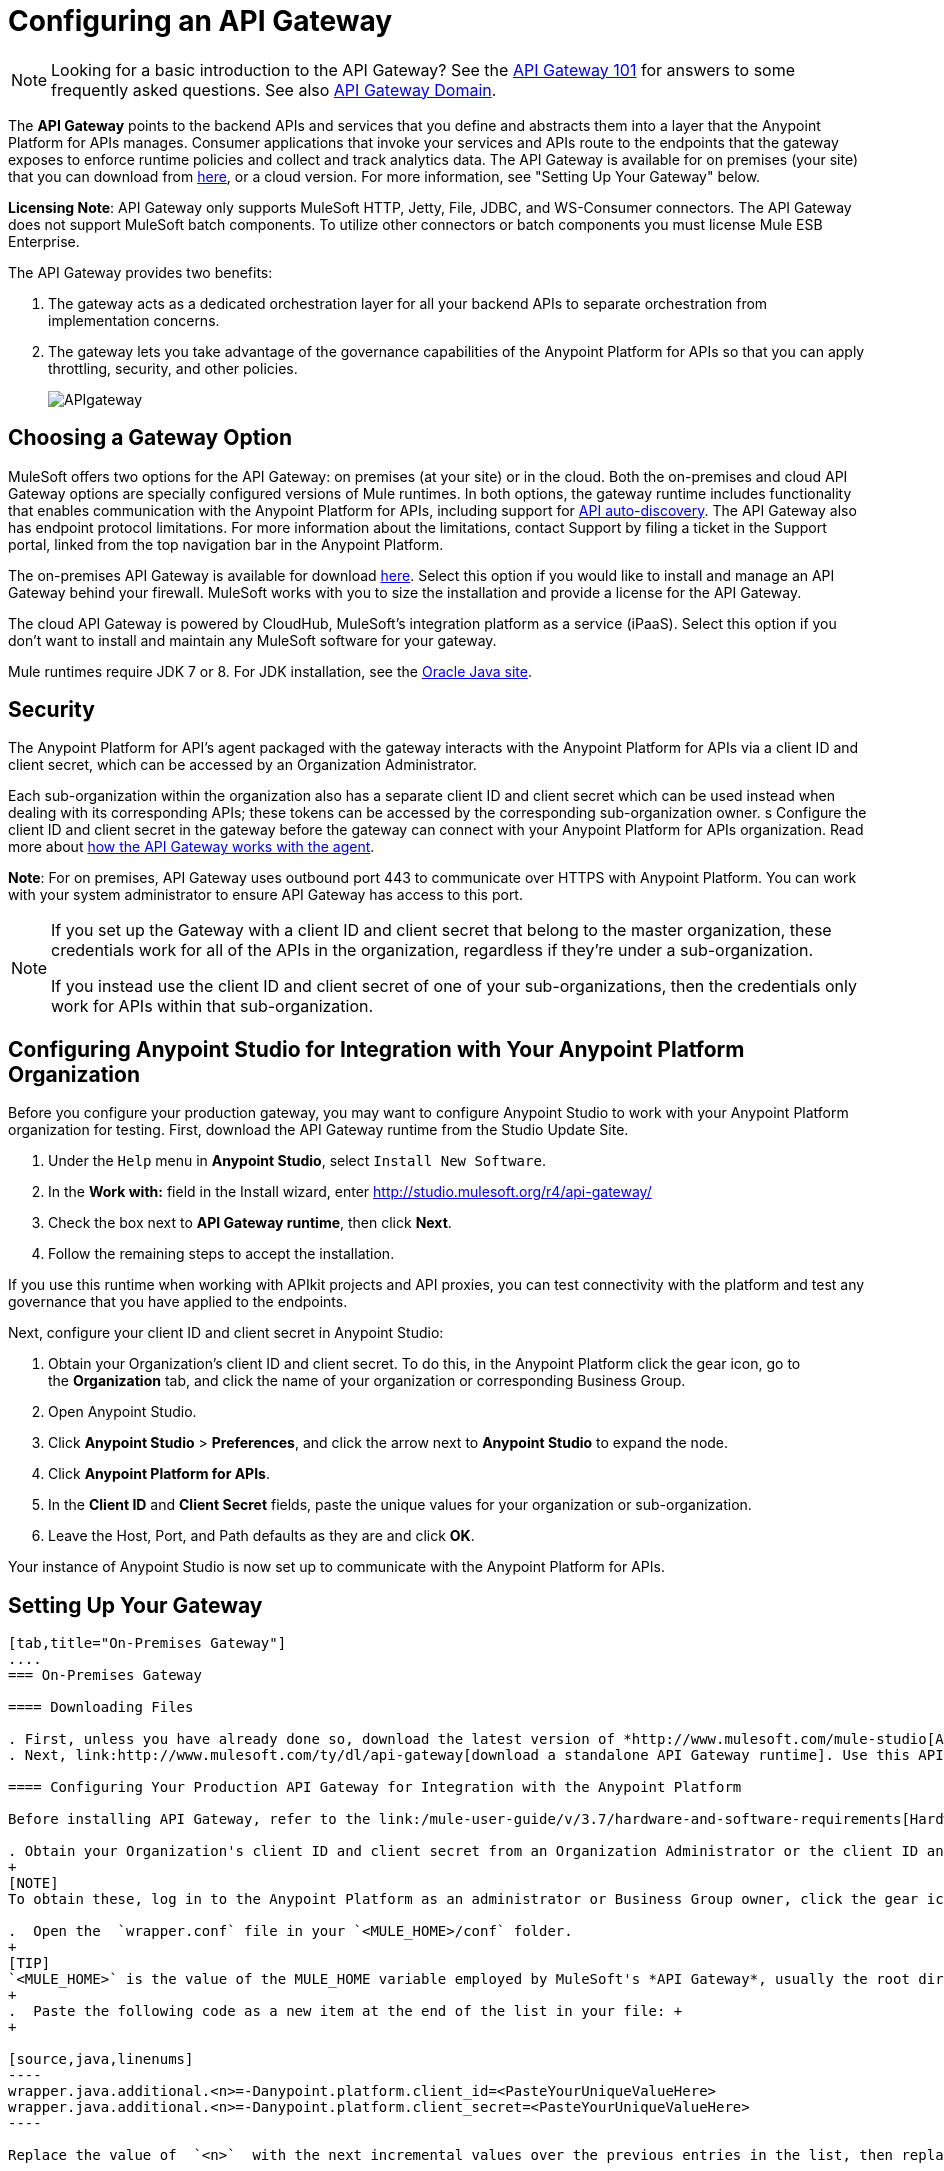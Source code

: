 = Configuring an API Gateway
:keywords: api, cloudhub, gateway, auto-discovery

[NOTE]
Looking for a basic introduction to the API Gateway? See the link:/anypoint-platform-for-apis/api-gateway-101[API Gateway 101] for answers to some frequently asked questions. See also link:/anypoint-platform-for-apis/api-gateway-domain[API Gateway Domain].

The *API Gateway* points to the backend APIs and services that you define and abstracts them into a layer that the Anypoint Platform for APIs manages. Consumer applications that invoke your services and APIs route to the endpoints that the gateway exposes to enforce runtime policies and collect and track analytics data. The API Gateway is available for on premises (your site) that you can download from link:http://www.mulesoft.com/ty/dl/api-gateway[here], or a cloud version. For more information, see "Setting Up Your Gateway" below.

*Licensing Note*: API Gateway only supports MuleSoft HTTP, Jetty, File, JDBC, and WS-Consumer connectors. The API Gateway does not support MuleSoft batch components. To utilize other connectors or batch components you must license Mule ESB Enterprise.  

The API Gateway provides two benefits:

. The gateway acts as a dedicated orchestration layer for all your backend APIs to separate orchestration from implementation concerns.
. The gateway lets you take advantage of the governance capabilities of the Anypoint Platform for APIs so that you can apply throttling, security, and other policies.
+
image:APIgateway.png[APIgateway]

== Choosing a Gateway Option

MuleSoft offers two options for the API Gateway: on premises (at your site) or in the cloud. Both the on-premises and cloud API Gateway options are specially configured versions of Mule runtimes. In both options, the gateway runtime includes functionality that enables communication with the Anypoint Platform for APIs, including support for link:/anypoint-platform-for-apis/api-auto-discovery[API auto-discovery]. The API Gateway also has endpoint protocol limitations. For more information about the limitations, contact Support by filing a ticket in the Support portal, linked from the top navigation bar in the Anypoint Platform.

The on-premises API Gateway is available for download link:http://www.mulesoft.com/ty/dl/api-gateway[here]. Select this option if you would like to install and manage an API Gateway behind your firewall. MuleSoft works with you to size the installation and provide a license for the API Gateway. 

The cloud API Gateway is powered by CloudHub, MuleSoft's integration platform as a service (iPaaS). Select this option if you don't want to install and maintain any MuleSoft software for your gateway.

Mule runtimes require JDK 7 or 8. For JDK installation, see the link:http://www.oracle.com/technetwork/java/javase/downloads/index.html[Oracle Java site].

== Security

The Anypoint Platform for API's agent packaged with the gateway interacts with the Anypoint Platform for APIs via a client ID and client secret, which can be accessed by an Organization Administrator.

Each sub-organization within the organization also has a separate client ID and client secret which can be used instead when dealing with its corresponding APIs; these tokens can be accessed by the corresponding sub-organization owner.
s
Configure the client ID and client secret in the gateway before the gateway can connect with your Anypoint Platform for APIs organization. Read more about link:/anypoint-platform-for-apis/anypoint-platform-for-apis-system-architecture[how the API Gateway works with the agent].

*Note*: For on premises, API Gateway uses outbound port 443 to communicate over HTTPS with Anypoint Platform. You can work with your system administrator to ensure API Gateway has access to this port.

[NOTE]
====
If you set up the Gateway with a client ID and client secret that belong to the master organization, these credentials work for all of the APIs in the organization, regardless if they're under a sub-organization.

If you instead use the client ID and client secret of one of your sub-organizations, then the credentials only work for APIs within that sub-organization.
====

== Configuring Anypoint Studio for Integration with Your Anypoint Platform Organization

Before you configure your production gateway, you may want to configure Anypoint Studio to work with your Anypoint Platform organization for testing. First, download the API Gateway runtime from the Studio Update Site.

. Under the `Help` menu in *Anypoint Studio*, select `Install New Software`. 
. In the *Work with:* field in the Install wizard, enter http://studio.mulesoft.org/r4/api-gateway/
.  Check the box next to *API Gateway runtime*, then click *Next*.
.  Follow the remaining steps to accept the installation. +

If you use this runtime when working with APIkit projects and API proxies, you can test connectivity with the platform and test any governance that you have applied to the endpoints. +

Next, configure your client ID and client secret in Anypoint Studio:

. Obtain your Organization's client ID and client secret. To do this, in the Anypoint Platform click the gear icon, go to the *Organization* tab, and click the name of your organization or corresponding Business Group.
. Open Anypoint Studio.
. Click *Anypoint Studio* > *Preferences*, and click the arrow next to *Anypoint Studio* to expand the node.
. Click *Anypoint Platform for APIs*.
.  In the *Client ID* and *Client Secret* fields, paste the unique values for your organization or sub-organization. +
. Leave the Host, Port, and Path defaults as they are and click *OK*.  

Your instance of Anypoint Studio is now set up to communicate with the Anypoint Platform for APIs.

== Setting Up Your Gateway

[tabs]
------
[tab,title="On-Premises Gateway"]
....
=== On-Premises Gateway

==== Downloading Files

. First, unless you have already done so, download the latest version of *http://www.mulesoft.com/mule-studio[Anypoint Studio]* . Anypoint Studio gives you access to link:/anypoint-platform-for-apis/building-your-api[APIkit], which you can use to build new APIs. You can also use it to modify or create proxy applications for your existing APIs.
. Next, link:http://www.mulesoft.com/ty/dl/api-gateway[download a standalone API Gateway runtime]. Use this API Gateway instance for your production deployments.

==== Configuring Your Production API Gateway for Integration with the Anypoint Platform

Before installing API Gateway, refer to the link:/mule-user-guide/v/3.7/hardware-and-software-requirements[Hardware and Software Requirements] and work with mailto:support@mulesoft.com[MuleSoft support] if you need assistance.

. Obtain your Organization's client ID and client secret from an Organization Administrator or the client ID and client secret of your Business Group from the Business Group's owner.
+
[NOTE]
To obtain these, log in to the Anypoint Platform as an administrator or Business Group owner, click the gear icon at the top-right and then select the Organization tab.

.  Open the  `wrapper.conf` file in your `<MULE_HOME>/conf` folder.
+
[TIP]
`<MULE_HOME>` is the value of the MULE_HOME variable employed by MuleSoft's *API Gateway*, usually the root directory of the installation, such as `/opt/Mule/api-gateway-1.3.0/`.
+
.  Paste the following code as a new item at the end of the list in your file: +
+

[source,java,linenums]
----
wrapper.java.additional.<n>=-Danypoint.platform.client_id=<PasteYourUniqueValueHere>  
wrapper.java.additional.<n>=-Danypoint.platform.client_secret=<PasteYourUniqueValueHere>
----

Replace the value of  `<n>`  with the next incremental values over the previous entries in the list, then replace `<PasteYourUniqueValueHere>`  with the client ID and client secrets for your organization/Business Group.  

[NOTE]
====
If you prefer, you can pass the token via the command line when starting the gateway instead of adding it to your `wrapper.conf` file.

Start your gateway from the command line by running the following command:

*Mac/Linux/Unix*:

[source,xml]
----
<MULE_HOME>/bin/gateway -M-Danypoint.platform.client_id=<PasteYourUniqueValueHere> -M-Danypoint.platform.client_secret=<PasteYourUniqueValueHere>
----

*Windows*:

[source,xml]
----
<MULE_HOME>\bin\gateway.bat -M-Danypoint.platform.client_id=<PasteYourUniqueValueHere> -M-Danypoint.platform.client_secret=<PasteYourUniqueValueHere>
----

The above commands start your gateway in the terminal foreground. To run the gateway in the terminal background, include the `start` parameter as the first parameter to the `mule` command. In this case, to stop the gateway, run `gateway stop` or `gateway.bat stop`.
====

==== Obtaining and Installing Your Enterprise License

If you are using a trial Anypoint Platform for APIs account, you can follow all the steps above without installing a license for trial purposes. The trial download of the API Gateway includes a 30-day trial license. However, for production deployments of the gateway, you need a license for your API Gateway instances. Contact your account representative or file a support ticket to obtain your license file.

Follow these steps to replace your trial license file with an Enterprise license for production use.

. If you haven't already done so, contact MuleSoft to acquire an *Enterprise license* in the form of a `license.lic` file.
. If you are installing your license on multiple platforms, back up your new `license.lic` file in another location before proceeding.
. Open the terminal or command line on your system.
. For Mac/Unix/Linux, from the `<MULE_HOME>/bin `directory. Run the following command:    
+
`./gateway -installLicense <path>/license.lic` +
(Replace `<path>` with the full or relative path to your license file.)
+
For Windows, first copy the  `license.lic`  file into the  `<MULE_HOME>\bin` folder. Then  `cd` to that directory and run the following command:
+
 `gateway -installLicense license.lic`
. The gateway removes the temporary trial license and replaces it with the Enterprise license. In the `<MULE_HOME>/conf` directory, the gateway saves a new file called `muleLicenseKey.lic`
. The gateway starts running automatically after you install the license.
....
[tab,title="Cloud Gateway"]
....
=== Cloud Gateway

First, unless you have already done so, download the latest version of  *link:http://www.mulesoft.com/mule-studio[Anypoint Studio]* . Anypoint Studio gives you access to link:/anypoint-platform-for-apis/building-your-api[APIkit], which you can use to build new APIs. You can also use it to modify or create proxy applications for your existing APIs.

[WARNING]
If you want to automatically deploy to CloudHub, you must do it on the same Anypoint Platform account where you have your API Gateway, and your user must have the appropriate permissions both on CloudHub and on the API Platform.

. In your API Administration page, click *Configure Endpoint* under the API Status section
. Tick the box labeled *Configure proxy for CloudHub*.
+
image:conf+for+cloud.png[conf+for+cloud]
+
Notice that, when ticking the box, the *Port* field changes.
+
. Under *Advanced settings*, you can change the *API Gateway Version* if you wish. Otherwise, by default you use the latest.
.. You can tick the box labeled *Deploy after saving*  to go straight to the deploy menu. Otherwise, click Save and deploy when you're ready.
+
Notice that after configuring the proxy for CloudHub, a new link labeled *Deploy proxy* appears in the *API Status* section. Use it to open the deploy menu.
+
image:deploy+button.png[deploy+button]
+
.. In the deploy menu, submit an app name and choose an environment. The Gateway version is selected from what you configured on the Configure Endpoint section.
+
image:set+up+deployment.png[set+up+deployment]
+
[TIP]
A link is then provided to the actual CloudHub application for further management, from there you can then change the worker type, the environment, set advanced settings, etc. Under the API Status section, a new link appears labeled *Manage CloudHub proxy* that takes you there.
+
.. The status of the API deployment is indicated by the marker in the API Status section of the API version page. While the app is starting, you see a spinner. Once it starts successfully, the light turns green.
+
[TIP]
Notice there should now be a new link under the API Status labeled *Re-deploy proxy*, click it in case you make changes to the proxy configuration. You don't need to redeploy in case you add or apply policies, SLA tiers or permissions, as those changes takes effect automatically.

=== Manual Deployment to CloudHub

==== Logging In to Your Anypoint Platform Account

* link:https://anypoint.mulesoft.com[Log in] to the Anypoint Platform. If you haven't already done so, create an account now.

==== Deploying Applications to CloudHub with Your Organization's Client ID and Client Secret

. Obtain your Organization's client ID and client secret from an Organization Administrator or the client ID and client secret of your sub-organization from the sub-organization's owner
+
[NOTE]
To obtain these, log in to the Anypoint Platform as an administrator or sub-organization owner, click the gear icon at the top-right and then select the Organization tab.

. When you deploy or update an already deployed application on CloudHub, include your client ID and client secret as environment variables. Open the *Advanced* section and define two Environment Variables with your Anypoint Platform client ID and client secret, which you can obtain from an Organization Administrator. (For help with the location of the Advanced section, see link:/cloudhub/deploying-a-cloudhub-application[Deploying a CloudHub Application].) In the *Name* field, enter `anypoint.platform.client_id`, and in the *Value* field, enter your organization's unique `client_id`. Then, define a second environment variable by clicking the plus icon for a new line. In this line's *Name* field, enter `anypoint.platform.client_secret`, and in the *Value* field, enter your organization's unique client secret.
. Make sure that when deploying your application, you pick the runtime *Gateway 1.3* (or a higher version of the Gateway runtime) in the the *Mule Version* field.
. Once your application successfully deploys, any endpoints within your application are tracked by the Anypoint Platform for APIs agent in CloudHub.

[WARNING]
====
*Summary*

For all endpoints that you register in Anypoint Platform for APIs that point to proxies running on CloudHub, specify your host and port names according to the CloudHub standards. For the HTTP or HTTPS connector, specify the host as *localhost* and the port `${http.port}` in your application. Need more detail? See the link:/cloudhub/developing-a-cloudhub-application[directions]. In Anypoint Platform for APIs, replace `localhost` and `${http.port}` with the domain that you select for deployment.

Thus, you must configure information both in Anypoint Platform for APIs and in the underlying applications in the API Gateway for the agent to track your application in CloudHub.

* In the Anypoint Platform for APIs, use the same domain to which you deployed the application on CloudHub, with any additional paths.
* In your proxy applications that you deploy to CloudHub, set your host to `0.0.0.0` and your port to `${http.port}`.
====

[WARNING]
If you plan to expose your API through SSL, then there are a couple of link:/cloudhub/building-an-https-service[additional steps] you need to take.
....
------

== Using the API Gateway

You can use the API Gateway to proxy your existing services with HTTP/HTTPS or Web Service Consumer connectors to the Anypoint Platform for APIs, wherever they are implemented. You can also include selected additional connectors, as specified in your subscription plan. Please contact your account representative for details about allowed connectors. If you need to proxy other kinds of endpoints, such as JMS, WebSphere MQ, Anypoint Connectors, or any other endpoint protocols, please talk to mailto:sales@mulesoft.com[your sales representative] about upgrading your installation to a full Mule ESB or CloudHub account, so that you can take advantage of the full suite of endpoints and message processing capabilities of the Anypoint Platform.

Because the API Gateway acts as an orchestration layer for services and APIs implemented elsewhere, it's technology-agnostic. You can proxy non-Mule services or APIs of any kind, as long as they expose HTTP/HTTPS, or endpoints for a Web Service Consumer. You can also proxy APIs that you design and build with API Designer and APIkit to the API Gateway to separate the orchestration from the implementation of those APIs.

Refer to the link:/mule-user-guide/v/3.6[Mule User Guide] or the link:/cloudhub[CloudHub Documentation] for reference information about using your API Gateway, keeping in mind the previously described usage restrictions.

== See Also

* Once you have your API Gateway set up, learn how to link:/anypoint-platform-for-apis/proxying-your-api[create proxy applications] for your APIs and link:/anypoint-platform-for-apis/deploying-your-api-or-proxy[deploy them to your API Gateway].
* Need to configure an on-premises proxy? See link:/anypoint-platform-for-apis/configuring-proxy-access-to-the-anypoint-platform-for-apis[Configuring Proxy Access to the Anypoint Platform for APIs].
* See also link:/anypoint-platform-for-apis/api-gateway-domain[API Gateway Domain].
* link:http://forums.mulesoft.com[MuleSoft's Forums]
* link:https://www.mulesoft.com/support-and-services/mule-esb-support-license-subscription[MuleSoft Support]
* mailto:support@mulesoft.com[Contact MuleSoft]
